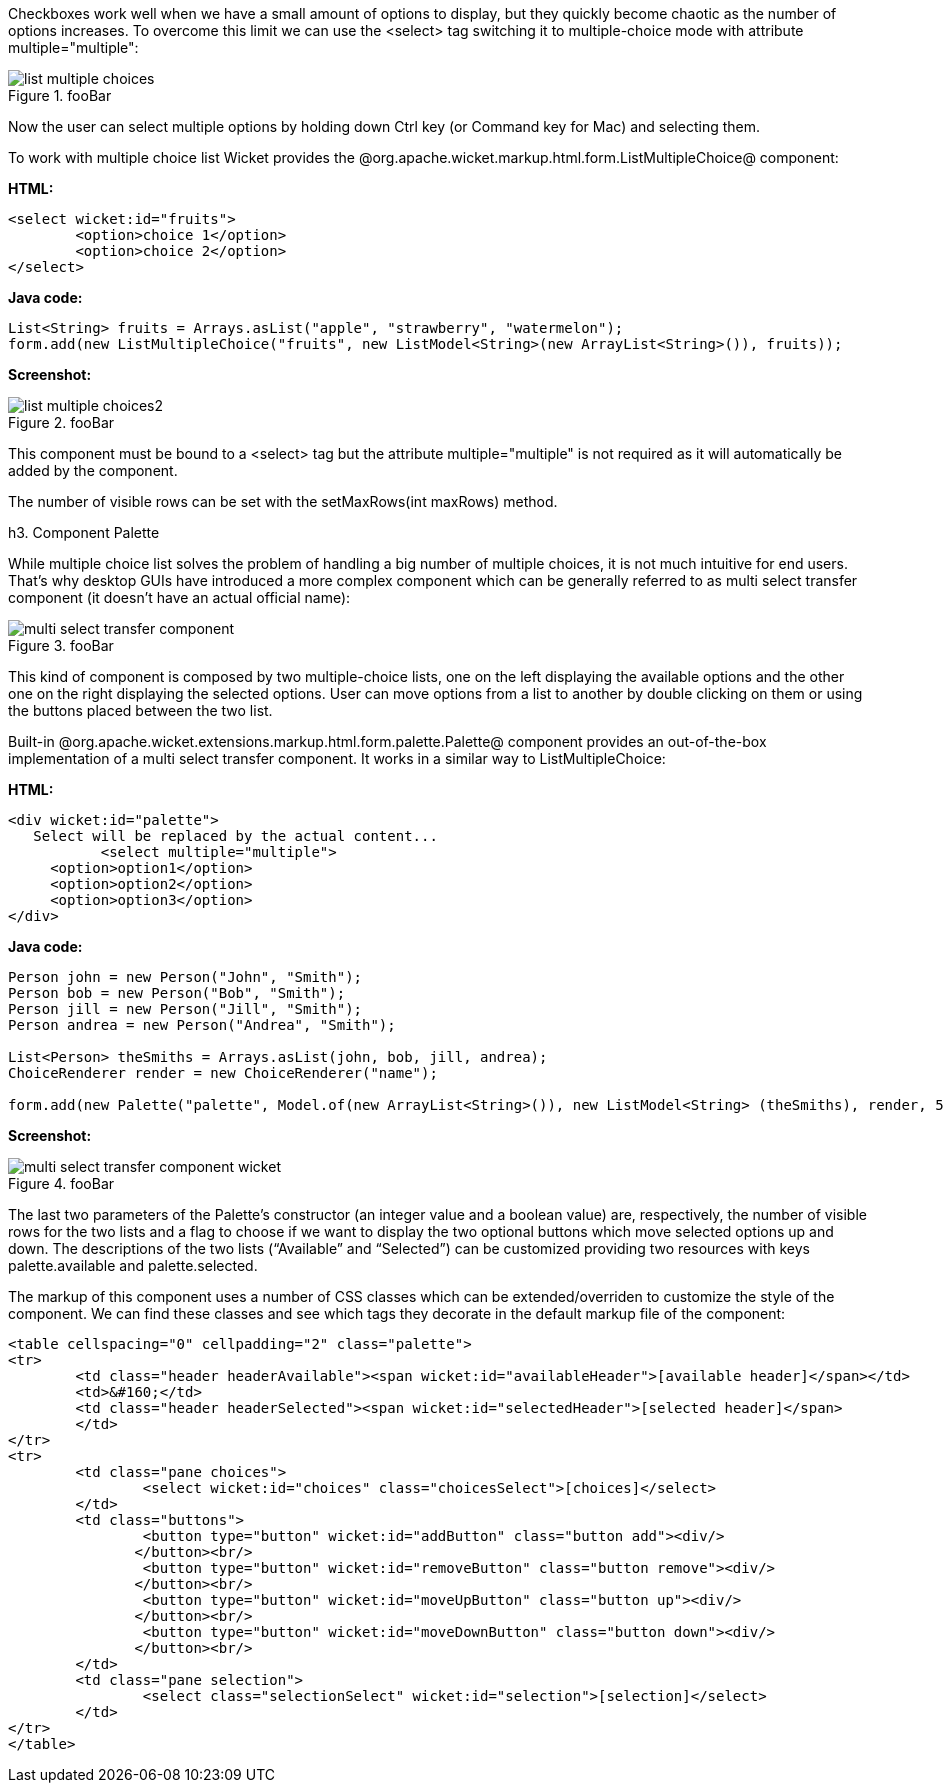 

Checkboxes work well when we have a small amount of options to display, but they quickly become chaotic as the number of options increases. To overcome this limit we can use the <select> tag switching it to multiple-choice mode with attribute multiple="multiple":

image::list-multiple-choices.png[title="fooBar"]

Now the user can select multiple options by holding down Ctrl key (or Command key for Mac) and selecting them. 

To work with multiple choice list Wicket provides the @org.apache.wicket.markup.html.form.ListMultipleChoice@ component:

*HTML:*

[source, html]
----
<select wicket:id="fruits">
	<option>choice 1</option>
	<option>choice 2</option>
</select>
----

*Java code:*

[source, java]
----
List<String> fruits = Arrays.asList("apple", "strawberry", "watermelon"); 
form.add(new ListMultipleChoice("fruits", new ListModel<String>(new ArrayList<String>()), fruits));
----

*Screenshot:*

image::list-multiple-choices2.png[title="fooBar"]

This component must be bound to a <select> tag but the attribute multiple="multiple" is not required as it will automatically be added by the component. 

The number of visible rows can be set with the setMaxRows(int maxRows) method.

h3. Component Palette

While multiple choice list solves the problem of handling a big number of multiple choices, it is not much intuitive for end users. That's why desktop GUIs have introduced a more complex component which can be generally referred to as multi select transfer component (it doesn't have an actual official name): 

image::multi-select-transfer-component.png[title="fooBar"]

This kind of component is composed by two multiple-choice lists, one on the left displaying the available options and the other one on the right displaying the selected options. User can move options from a list to another by double clicking on them or using the buttons placed between the two list.

Built-in @org.apache.wicket.extensions.markup.html.form.palette.Palette@ component provides an out-of-the-box implementation of a multi select transfer component. It works in a similar way to ListMultipleChoice:

*HTML:*

[source, html]
----
<div wicket:id="palette">
   Select will be replaced by the actual content...
	   <select multiple="multiple">
     <option>option1</option>
     <option>option2</option>
     <option>option3</option>
</div>
----

*Java code:*

[source, java]
----
Person john = new Person("John", "Smith");
Person bob = new Person("Bob", "Smith");
Person jill = new Person("Jill", "Smith");
Person andrea = new Person("Andrea", "Smith");

List<Person> theSmiths = Arrays.asList(john, bob, jill, andrea); 
ChoiceRenderer render = new ChoiceRenderer("name"); 

form.add(new Palette("palette", Model.of(new ArrayList<String>()), new ListModel<String> (theSmiths), render, 5, true));
----

*Screenshot:*

image::multi-select-transfer-component-wicket.png[title="fooBar"]

The last two parameters of the Palette's constructor (an integer value and a boolean value) are, respectively, the number of visible rows for the two lists and a flag to choose if we want to display the two optional buttons which move selected options up and down. The descriptions of the two lists (“Available” and “Selected”) can be customized providing two resources with keys palette.available and palette.selected. 

The markup of this component uses a number of CSS classes which can be extended/overriden to customize the style of the component. We can find these classes and see which tags they decorate in the default markup file of the component:

[source, html]
----
<table cellspacing="0" cellpadding="2" class="palette">
<tr>
	<td class="header headerAvailable"><span wicket:id="availableHeader">[available header]</span></td>
	<td>&#160;</td>
	<td class="header headerSelected"><span wicket:id="selectedHeader">[selected header]</span>                                           
        </td> 
</tr>
<tr>
	<td class="pane choices">
		<select wicket:id="choices" class="choicesSelect">[choices]</select>	
	</td>
	<td class="buttons">
		<button type="button" wicket:id="addButton" class="button add"><div/> 
               </button><br/>
		<button type="button" wicket:id="removeButton" class="button remove"><div/> 
               </button><br/>
		<button type="button" wicket:id="moveUpButton" class="button up"><div/>  
               </button><br/>
		<button type="button" wicket:id="moveDownButton" class="button down"><div/>  
               </button><br/>
	</td>
	<td class="pane selection">
		<select class="selectionSelect" wicket:id="selection">[selection]</select>	
	</td>
</tr>
</table>
----
